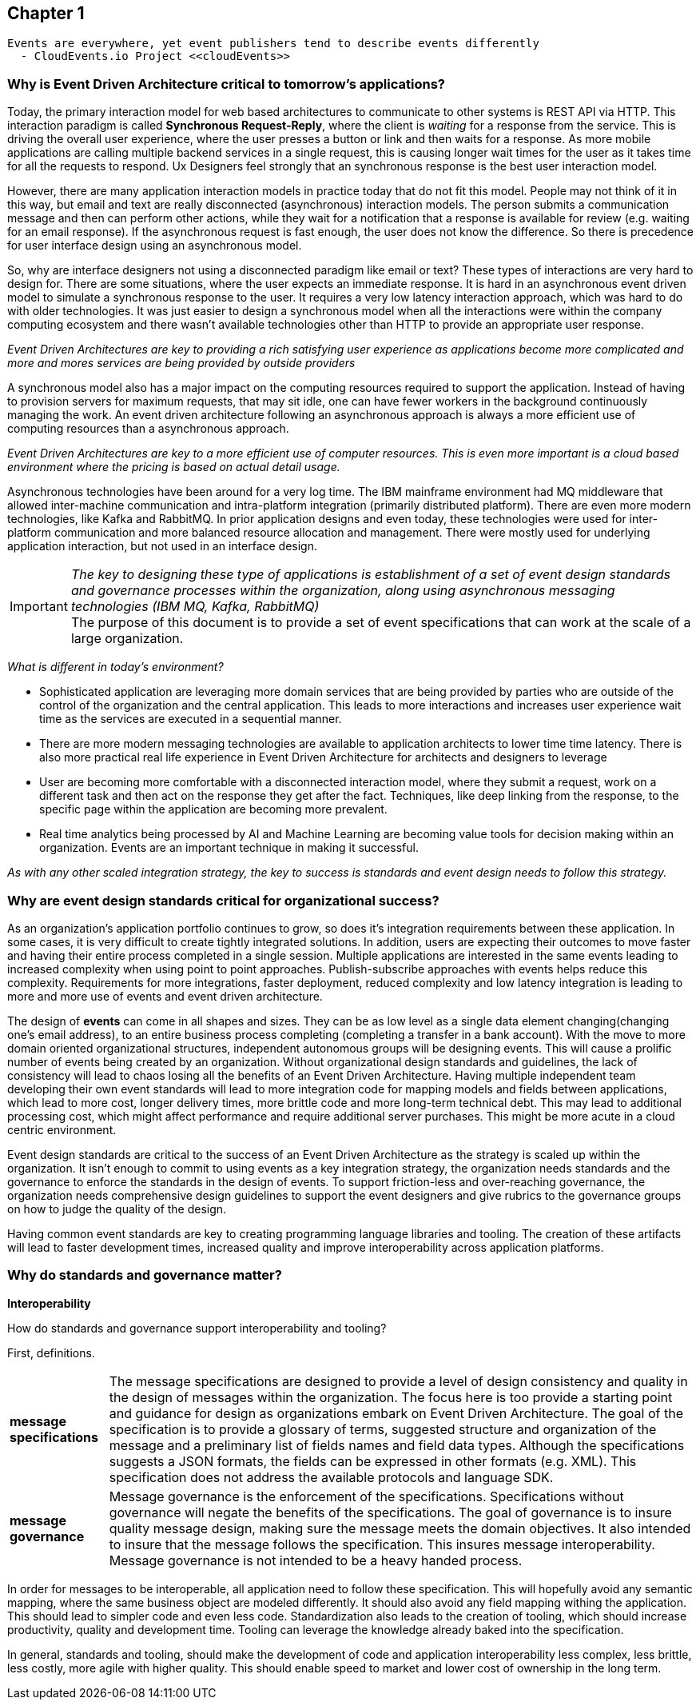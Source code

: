 // Cloud Event Project Notes
// A specification for describing event data in a common way 
//
// Why Cloud Events?
// 
// //Events are everywhere, yet event publishers tend to describe events differently.
//
// Value Proposition
// 
// This section describes some of the use-cases that explain the value of CloudEvents.
// 
// Normalizing Events Across Services & Platforms
// Facilitating Integrations Across Services & Platforms
// Increasing Portability of Functions-as-a-Service
// Improving Development & Testing of Event-Driven/Serverless Architectures
// Event Data Evolution
// Normalizing Webhooks
// Policy Enforcement
// Event Tracing
// IoT
// Event Correlation

== Chapter 1 ==

[lead,indent=5]
 Events are everywhere, yet event publishers tend to describe events differently 
   - CloudEvents.io Project <<cloudEvents>>

=== Why is Event Driven Architecture critical to tomorrow's applications? ===
// Talk about API polling and the need to change over polling or under polling
// State transitions - Time based or data-centric (data triggers)
Today, the primary interaction model for web based architectures to communicate to other systems is REST API via HTTP.
This interaction paradigm  is called *Synchronous Request-Reply*, where the client is _waiting_ for a response from the service.
This is driving the overall user experience, where the user presses a button or link and then waits for a response. 
As more mobile applications are calling multiple backend services in a single request, this is causing longer wait times for the user as it takes time for all the requests to respond.
Ux Designers feel strongly that an synchronous response is the best user interaction model.

However, there are many application interaction models in practice today that do not fit this model. 
People may not think of it in this way, but email and text are really disconnected (asynchronous) interaction models. 
The person submits a communication message and then can perform other actions, while they wait for a notification that a response is available for review (e.g. waiting for an email response).
If the asynchronous request is fast enough, the user does not know the difference. 
So there is precedence for user interface design using an asynchronous model. 


So, why are interface designers not using a disconnected paradigm like email or text? 
These types of interactions are very hard to design for. 
There are some situations, where the user expects an immediate response. 
It is hard in an asynchronous event driven model to simulate a synchronous response to the user.
It requires a very low latency interaction approach, which was hard to do with older technologies. 
It was just easier to design a synchronous model when all the interactions were within the company computing ecosystem and there wasn't available technologies other than HTTP to provide an appropriate user response.

_Event Driven Architectures are key to providing a rich satisfying user experience as applications become more complicated and more and mores services are being provided by outside providers_ 

A synchronous model also has a major impact on the computing resources required to support the application.
Instead of having to provision servers for maximum requests, that may sit idle, one can have fewer workers in the background continuously managing the work. An event driven architecture following an asynchronous approach is always a more efficient use of computing resources than a asynchronous approach.

_Event Driven Architectures are key to a more efficient use of computer resources.
This is even more important is a cloud based environment where the pricing is based on actual detail usage._

Asynchronous technologies have been around for a very log time. 
The IBM mainframe environment had MQ middleware that allowed inter-machine communication and intra-platform integration (primarily distributed platform). 
There are even more modern technologies, like Kafka and RabbitMQ. 
In prior application designs and even today, these technologies were used for inter-platform communication and more balanced resource allocation and management. 
There were mostly used for underlying application interaction, but not used in an interface design. 

====
[IMPORTANT]
_The key to designing these type of applications is establishment of a set of event design standards and governance processes within the organization, along using asynchronous messaging technologies (IBM MQ, Kafka, RabbitMQ)_ +
The purpose of this document is to provide a set of event specifications that can work at the scale of a large organization.
====

_What is different in today's environment?_

* Sophisticated application are leveraging more domain services that are being provided by parties who are outside of the control of the organization and the central application. 
This leads to more interactions and increases user experience wait time as the services are executed in a sequential manner.

* There are more modern messaging technologies are available to application architects to lower time time latency. 
There is also more practical real life experience in Event Driven Architecture for architects and designers to leverage

* User are becoming more comfortable with a disconnected interaction model, where they submit a request, work on a different task and then act on the response they get after the fact. Techniques, like deep linking from the response, to the specific page within the application are becoming more prevalent. 

* Real time analytics being processed by AI and Machine Learning are becoming value tools for decision making within an organization. Events are an important technique in making it successful.

_As with any other scaled integration strategy, the key to success is standards and event design needs to follow this strategy._

=== Why are event design standards critical for organizational success? ===

As an organization's application portfolio continues to grow, so does it's integration requirements between these application.
In some cases, it is very difficult to create tightly integrated solutions.
In addition, users are expecting their outcomes to move faster and having their entire process completed in a single session. 
Multiple applications are interested in the same events leading to increased complexity when using point to point approaches. Publish-subscribe approaches with events helps reduce this complexity.
Requirements for more integrations, faster deployment, reduced complexity and low latency integration is leading to more and more use of events and event driven architecture.

The design of *events* can come in all shapes and sizes. 
They can be as low level as a single data element changing(changing one's email address), to an entire business process completing (completing a transfer in a bank account).
With the move to more domain oriented organizational structures, independent autonomous groups will be designing events.
This will cause a prolific number of events being created by an organization. 
Without organizational design standards and guidelines, the lack of consistency will lead to chaos losing all the benefits of an Event Driven Architecture.
Having multiple independent team developing their own event standards will lead to more integration code for mapping models and fields between applications, which lead to more cost, longer delivery times, more brittle code and more long-term technical debt.
This may lead to additional processing cost, which might affect performance and require additional server purchases. 
This might be more acute in a cloud centric environment.

Event design standards are critical to the success of an Event Driven Architecture as the strategy is scaled up within the organization.
It isn't enough to commit to using events as a key integration strategy, the organization needs standards and the governance to enforce the standards in the design of events. 
To support friction-less and over-reaching governance, the organization needs comprehensive design guidelines to support the event designers and give rubrics to the governance groups on how to judge the quality of the design.

Having common event standards are key to creating programming language libraries and tooling. The creation of these artifacts will lead to faster development times, increased quality and improve interoperability across application platforms.

=== Why do standards and governance matter? ===

*Interoperability* 

.How do standards and governance support interoperability and tooling?

First, definitions.

[horizontal]
*message specifications* :: The message specifications are designed to provide a level of design consistency and quality in the design of messages within the organization.
The focus here is too provide a starting point and guidance for design as organizations embark on Event Driven Architecture.
The goal of the specification is to provide a glossary of terms, suggested structure and organization of the message and a preliminary list of fields names and field data types. 
Although the specifications suggests a JSON formats, the fields can be expressed in other formats (e.g. XML). 
This specification does not address the available protocols and language SDK.


*message governance* :: Message governance is the enforcement of the specifications. Specifications without governance will negate the benefits of the specifications. 
The goal of governance is to insure quality message design, making sure the message meets the domain objectives.
It also intended to insure that the message follows the specification.
This insures message interoperability.
Message governance is not intended to be a heavy handed process.

In order for messages to be interoperable, all application need to follow these specification. 
This will hopefully avoid any semantic mapping, where the same business object are modeled differently. 
It should also avoid any field mapping withing the application.
This should lead to simpler code and even less code.
Standardization also leads to the creation of tooling, which should increase productivity, quality and development time. 
Tooling can leverage the knowledge already baked into the specification.

In general, standards and tooling, should make the development of code and application interoperability less complex, less brittle, less costly, more agile with higher quality.
This should enable speed to market and lower cost of ownership in the long term.



